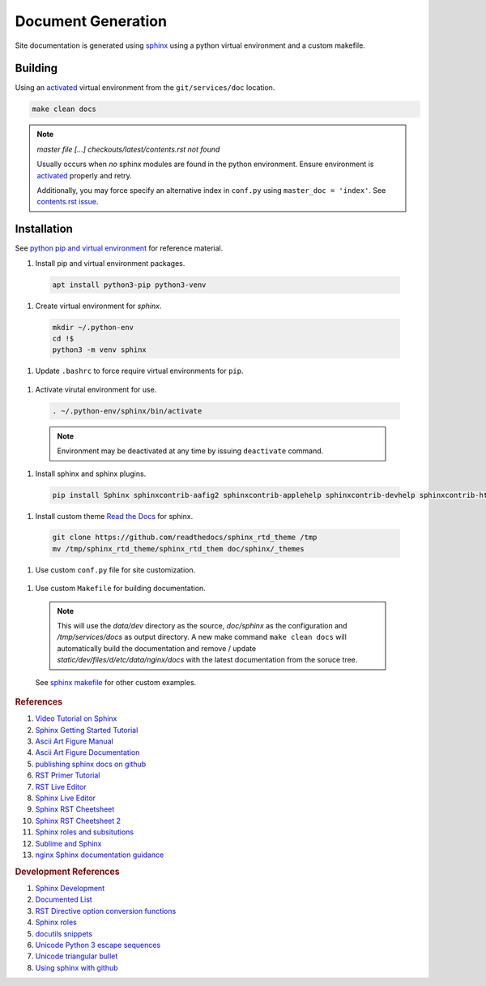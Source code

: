 .. _doc-generation:

Document Generation
###################
Site documentation is generated using `sphinx`_ using a python virtual
environment and a custom makefile.

Building
********
Using an `activated`_ virtual environment from the ``git/services/doc``
location.

.. code-block::

  make clean docs

.. note::
  *master file [...] checkouts/latest/contents.rst not found*

  Usually occurs when *no* sphinx modules are found in the python environment.
  Ensure environment is `activated`_ properly and retry.

  Additionally, you may force specify an alternative index in ``conf.py``
  using ``master_doc = 'index'``. See `contents.rst issue`_.

Installation
************
See `python pip and virtual environment`_ for reference material.

#. Install pip and virtual environment packages.

  .. code-block::

    apt install python3-pip python3-venv

#. Create virtual environment for *sphinx*.

  .. code-block::

    mkdir ~/.python-env
    cd !$
    python3 -m venv sphinx

#. Update ``.bashrc`` to force require virtual environments for ``pip``.

  .. code-block::
    :caption: **0600 {USER}:{USER}** ``~/.bashrc``

    export PIP_REQUIRE_VIRTUALENV=true

.. _activated:

#. Activate virutal environment for use.

  .. code-block::

    . ~/.python-env/sphinx/bin/activate

  .. note::
    Environment may be deactivated at any time by issuing ``deactivate``
    command.

#. Install sphinx and sphinx plugins.

  .. code-block::

    pip install Sphinx sphinxcontrib-aafig2 sphinxcontrib-applehelp sphinxcontrib-devhelp sphinxcontrib-htmlhelp sphinxcontrib-jsmath sphinxcontrib-qthelp sphinxcontrib-serializinghtml

#. Install custom theme `Read the Docs`_ for sphinx.

  .. code-block::

    git clone https://github.com/readthedocs/sphinx_rtd_theme /tmp
    mv /tmp/sphinx_rtd_theme/sphinx_rtd_them doc/sphinx/_themes

#. Use custom ``conf.py`` file for site customization.

  .. literalinclude:: ../sphinx/conf.py
    :caption: **0640 {USER}:{USER}** ``doc/sphinx/conf.py``
    :emphasize-lines: 20-22,31-32,35-36,46,52-59,64

  .. todo::
    Until ``pip install sphinx-rtd-theme`` is fixed without error.

#. Use custom ``Makefile`` for building documentation.

  .. literalinclude:: ../Makefile
    :caption: **0640 {USER}:{USER}** ``doc/Makefile``

  .. note::
    This will use the *data/dev* directory as the source, *doc/sphinx* as
    the configuration and */tmp/services/docs* as output directory. A new
    make command ``make clean docs`` will automatically build the documentation
    and remove / update *static/dev/files/d/etc/data/nginx/docs* with the
    latest documentation from the soruce tree.

  See `sphinx makefile`_ for other custom examples.

.. rubric:: References

#. `Video Tutorial on Sphinx <https://www.youtube.com/watch?v=hM4I58TA72g>`_
#. `Sphinx Getting Started Tutorial <https://sphinx-tutorial.readthedocs.io/start/>`_
#. `Ascii Art Figure Manual <https://launchpadlibrarian.net/41870218/aafigure.pdf>`_
#. `Ascii Art Figure Documentation <https://aafigure.readthedocs.io/en/latest/>`_
#. `publishing sphinx docs on github <https://daler.github.io/sphinxdoc-test/includeme.html>`_

#. `RST Primer Tutorial <http://www.sphinx-doc.org/en/master/usage/restructuredtext/basics.html#rst-primer>`_
#. `RST Live Editor <http://rst.ninjs.org>`_
#. `Sphinx Live Editor <https://livesphinx.herokuapp.com/>`_
#. `Sphinx RST Cheetsheet <https://sphinx-tutorial.readthedocs.io/cheatsheet/>`_
#. `Sphinx RST Cheetsheet 2 <http://openalea.gforge.inria.fr/doc/openalea/doc/_build/html/source/sphinx/rest_syntax.html>`_
#. `Sphinx roles and subsitutions <https://www.sphinx-doc.org/en/master/usage/restructuredtext/roles.html#substitutions>`_
#. `Sublime and Sphinx <https://sublime-and-sphinx-guide.readthedocs.io/en/latest/reuse.html#use-a-substitution>`_
#. `nginx Sphinx documentation guidance <https://www.nginx.com/resources/wiki/contributing/writing_docs/>`_

.. rubric:: Development References

#. `Sphinx Development <https://www.sphinx-doc.org/en/master/develop.html>`_
#. `Documented List <https://github.com/sphinx-contrib/documentedlist/blob/master/sphinxcontrib/documentedlist.py>`_
#. `RST Directive option conversion functions <http://docutils.sourceforge.net/docs/howto/rst-directives.html#option-conversion-functions>`_
#. `Sphinx roles <https://github.com/sphinx-doc/sphinx/blob/master/sphinx/roles.py#L382>`_
#. `docutils snippets <https://agateau.com/2015/docutils-snippets/>`_
#. `Unicode Python 3 escape sequences <https://www.quackit.com/python/reference/python_3_escape_sequences.cfm>`_
#. `Unicode triangular bullet <https://www.compart.com/en/unicode/U+2023>`_
#. `Using sphinx with github <https://daler.github.io/sphinxdoc-test/includeme.html>`_

.. _sphinx: http://www.sphinx-doc.org
.. _python pip and virtual environment: https://packaging.python.org/guides/installing-using-pip-and-virtual-environments/
.. _sphinx makefile: https://bitbucket.org/lbesson/web-sphinx/src/master/Makefile
.. _contents.rst issue: https://github.com/readthedocs/readthedocs.org/issues/2569
.. _Read the Docs: https://sphinx-rtd-theme.readthedocs.io/en/stable/
